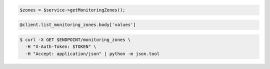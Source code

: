 .. code-block:: csharp

.. code-block:: java

.. code-block:: javascript

.. code-block:: php

    $zones = $service->getMonitoringZones();

.. code-block:: python

.. code-block:: ruby

  @client.list_monitoring_zones.body['values']

.. code-block:: sh

  $ curl -X GET $ENDPOINT/monitoring_zones \
    -H "X-Auth-Token: $TOKEN" \
    -H "Accept: application/json" | python -m json.tool